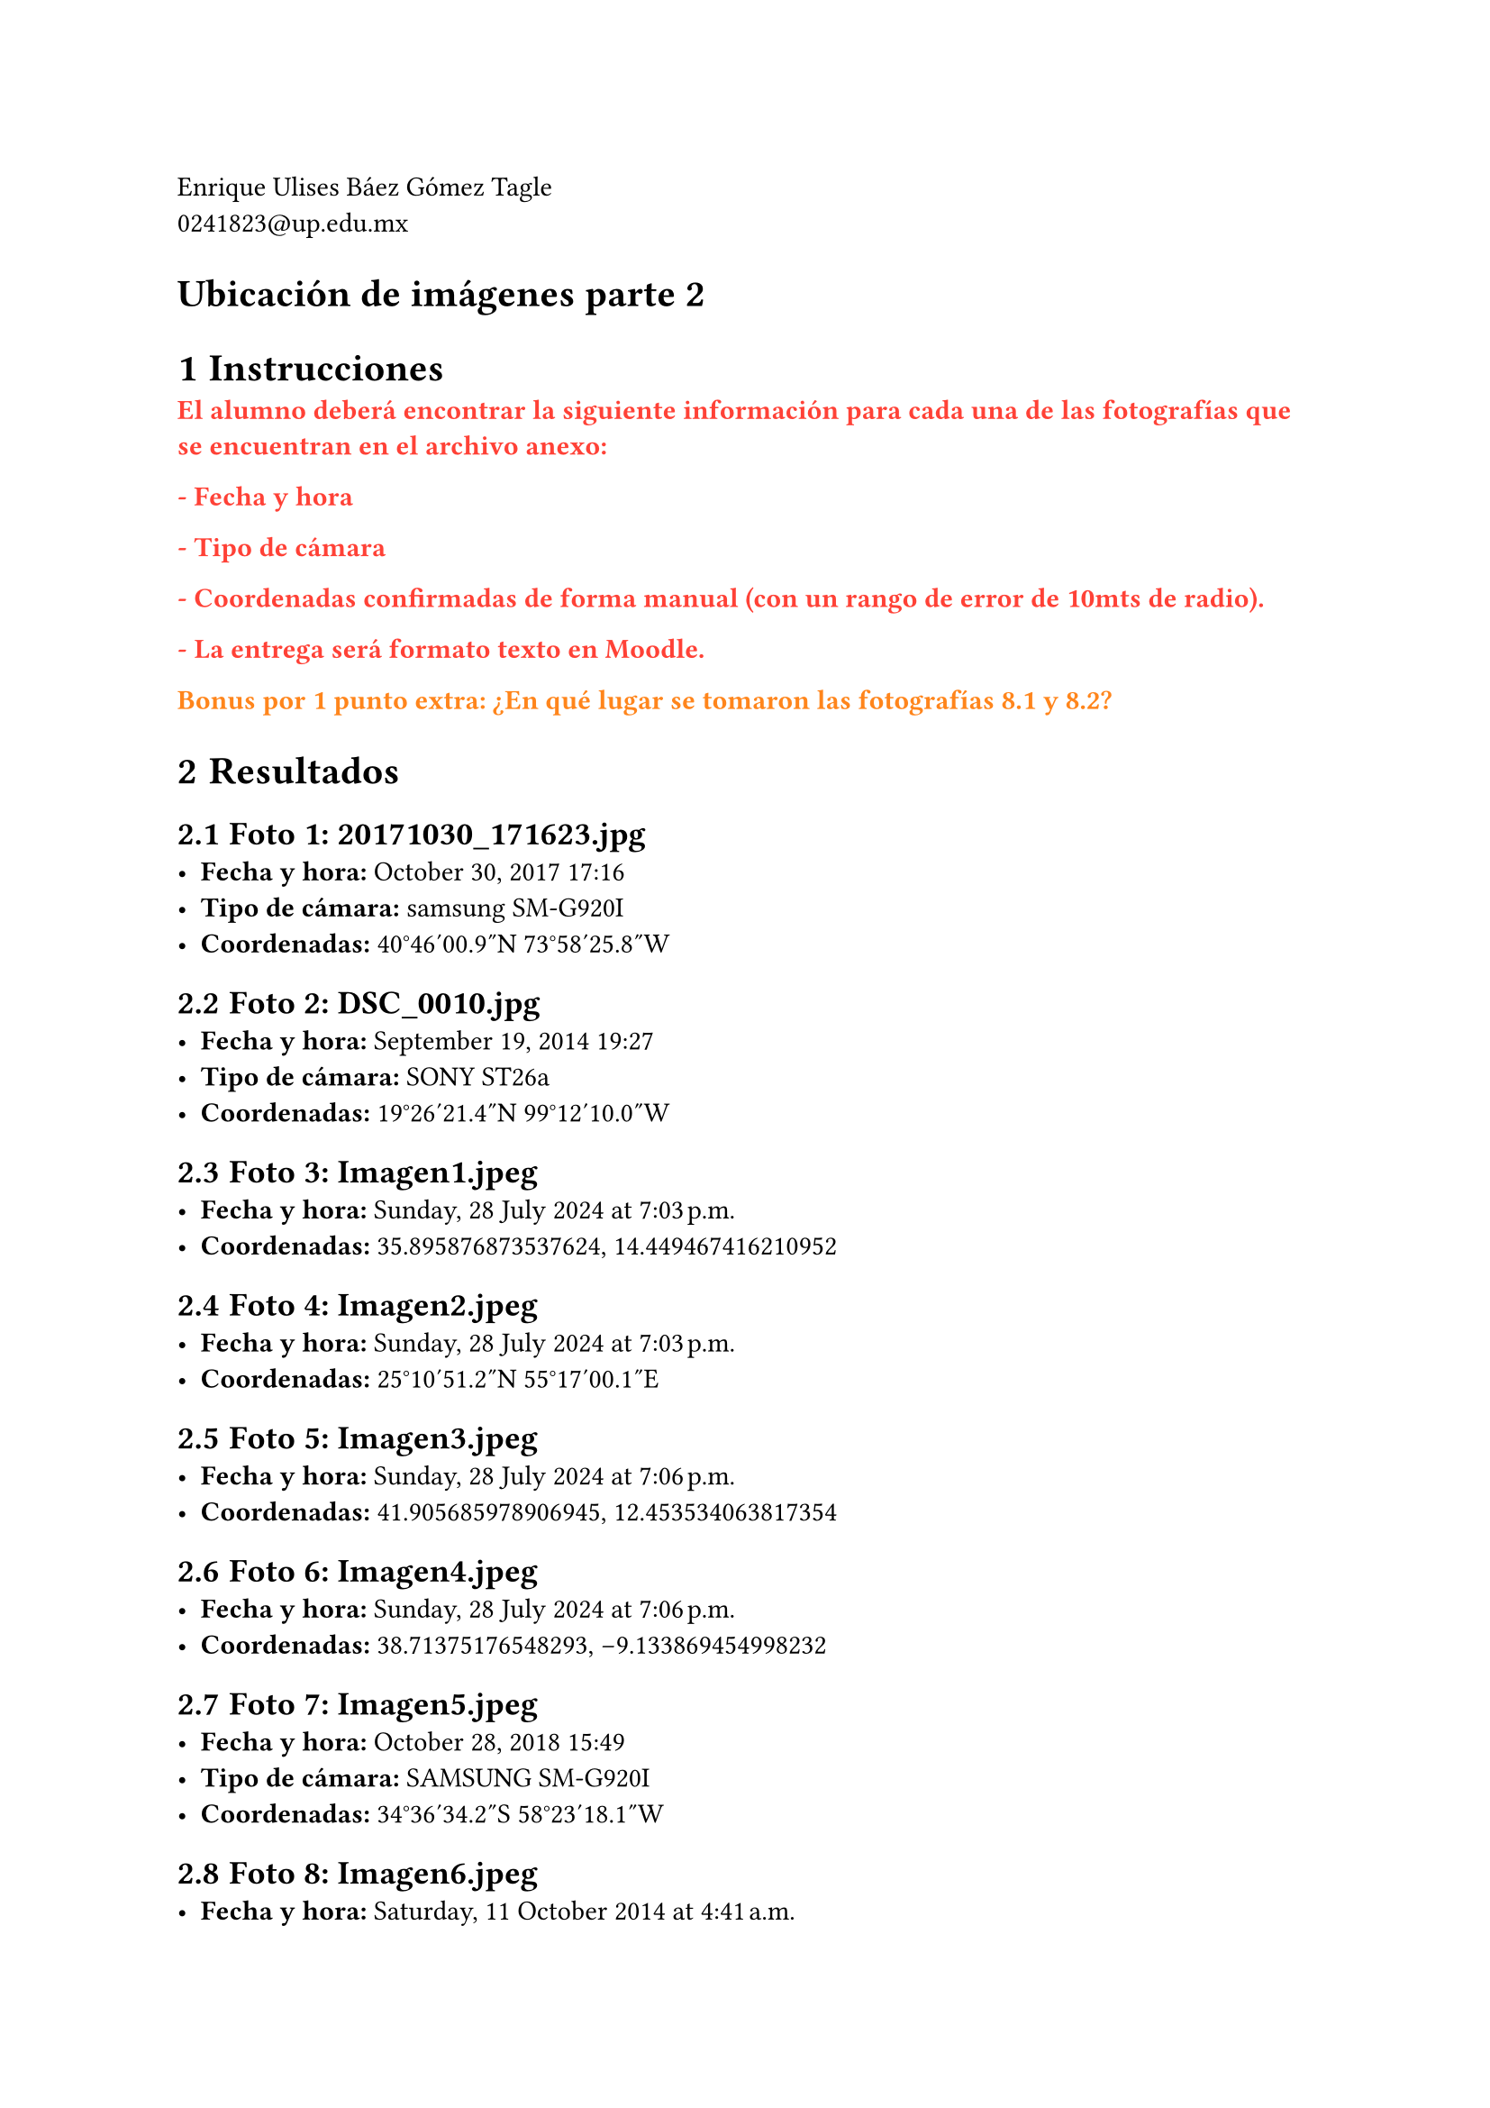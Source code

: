 #set text(lang: "es")
#let Instructions(body) = text(fill: red, weight: 900, body)
#let InstructionsExtra(body) = text(fill: orange, weight: 900, body)
#let RespuestaExtra(body) = text(fill: blue, weight: 900, body)

Enrique Ulises Báez Gómez Tagle\ #link("mailto:0241823@up.edu.mx")

#set heading(numbering: none)
= Ubicación de imágenes parte 2


#set heading(numbering: "1.1")
= Instrucciones

#Instructions(
  "El alumno deberá encontrar la siguiente información para cada una de las fotografías que se encuentran en el archivo anexo:",
)

#Instructions("- Fecha y hora")

#Instructions("- Tipo de cámara")

#Instructions(
  "- Coordenadas confirmadas de forma manual (con un rango de error de 10mts de radio).",
)

#Instructions("- La entrega será formato texto en Moodle.")

#InstructionsExtra("Bonus por 1 punto extra:")
#InstructionsExtra("¿En qué lugar se tomaron las fotografías 8.1 y 8.2?")

= Resultados

== Foto 1: 20171030_171623.jpg
- *Fecha y hora:* 	October 30, 2017 17:16
- *Tipo de cámara:* samsung SM-G920I
- *Coordenadas:* 40°46'00.9"N 73°58'25.8"W

== Foto 2: DSC_0010.jpg
- *Fecha y hora:* September 19, 2014 19:27
- *Tipo de cámara:* SONY ST26a
- *Coordenadas:* 19°26'21.4"N 99°12'10.0"W

== Foto 3: Imagen1.jpeg
- *Fecha y hora:* Sunday, 28 July 2024 at 7:03 p.m.
- *Coordenadas:* 35.895876873537624, 14.449467416210952

== Foto 4: Imagen2.jpeg
- *Fecha y hora:* Sunday, 28 July 2024 at 7:03 p.m.
- *Coordenadas:* 25°10'51.2"N 55°17'00.1"E

== Foto 5: Imagen3.jpeg
- *Fecha y hora:* Sunday, 28 July 2024 at 7:06 p.m.
- *Coordenadas:* 41.905685978906945, 12.453534063817354

== Foto 6: Imagen4.jpeg
- *Fecha y hora:* Sunday, 28 July 2024 at 7:06 p.m.
- *Coordenadas:* 38.71375176548293, -9.133869454998232

== Foto 7: Imagen5.jpeg
- *Fecha y hora:* October 28, 2018 15:49
- *Tipo de cámara:* SAMSUNG SM-G920I
- *Coordenadas:* 34°36'34.2"S 58°23'18.1"W

== Foto 8: Imagen6.jpeg
- *Fecha y hora:* Saturday, 11 October 2014 at 4:41 a.m.
- *Tipo de cámara:* SONY ST26a
- *Coordenadas:* -22.718064740339397, -45.567471180072275

== Foto 9: Imagen7.jpeg
- *Fecha y hora:* Wednesday, 13 May 2015 at 11:05 p.m.
- *Tipo de cámara:* SONY ST26a
- *Coordenadas:* 8°59'21.9"N 38°45'55.5"E

== Foto 10: Imagen8.1.jpeg
- *Fecha y hora:* Monday, 16 October 2017 at 12:00 p.m.
- *Tipo de cámara:* samsung SM-G920I
- *Coordenadas:* 31.903873582606167, 35.20355678191702

== Foto 10: Imagen8.2.jpeg
- *Fecha y hora:* Monday, 16 October 2017 at 12:00 p.m.
- *Tipo de cámara:* samsung SM-G920I
- *Coordenadas:* 31.903873582606167, 35.20355678191702

#RespuestaExtra("¿En qué lugar se tomaron las fotografías 8.1 y 8.2?")
Al-Manara Square, Ramallah, West Bank, Palestine.
